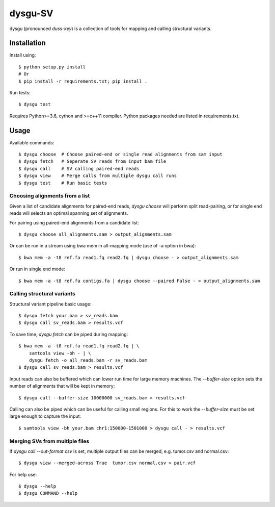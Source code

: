 ========
dysgu-SV
========

dysgu (pronounced *duss-key*) is a collection of tools for mapping and calling structural variants.


Installation
------------
Install using::

    $ python setup.py install
    # Or
    $ pip install -r requirements.txt; pip install .

Run tests::

    $ dysgu test

Requires Python>=3.6, cython and >=c++11 compiler.
Python packages needed are listed in requirements.txt.


Usage
-----
Available commands::

    $ dysgu choose  # Choose paired-end or single read alignments from sam input
    $ dysgu fetch   # Seperate SV reads from input bam file
    $ dysgu call    # SV calling paired-end reads
    $ dysgu view    # Merge calls from multiple dysgu call runs
    $ dysgu test    # Run basic tests


Choosing alignments from a list
~~~~~~~~~~~~~~~~~~~~~~~~~~~~~~~
Given a list of candidate alignments for paired-end reads, `dysgu choose` will perform split read-pairing, or for single
end reads will selects an optimal spanning set of alignments.

For pairing using paired-end alignments from a candidate list::

    $ dysgu choose all_alignments.sam > output_alignments.sam

Or can be run in a stream using bwa mem in all-mapping mode (use of -a option in bwa)::

    $ bwa mem -a -t8 ref.fa read1.fq read2.fq | dysgu choose - > output_alignments.sam

Or run in single end mode::

    $ bwa mem -a -t8 ref.fa contigs.fa | dysgu choose --paired False - > output_alignments.sam


Calling structural variants
~~~~~~~~~~~~~~~~~~~~~~~~~~~
Structural variant pipeline basic usage::

    $ dysgu fetch your.bam > sv_reads.bam
    $ dysgu call sv_reads.bam > results.vcf

To save time, `dysgu fetch` can be piped during mapping::

    $ bwa mem -a -t8 ref.fa read1.fq read2.fq | \
        samtools view -bh - | \
        dysgu fetch -o all_reads.bam -r sv_reads.bam
    $ dysgu call sv_reads.bam > results.vcf

Input reads can also be buffered which can lower run time for large memory machines. The `--buffer-size` option sets the number of alignments that will be kept in memory::

    $ dysgu call --buffer-size 10000000 sv_reads.bam > results.vcf

Calling can also be piped which can be useful for calling small regions. For this to work the `--buffer-size` must be set large enough to capture the input::

    $ samtools view -bh your.bam chr1:150000-1501000 > dysgu call - > results.vcf


Merging SVs from multiple files
~~~~~~~~~~~~~~~~~~~~~~~~~~~~~~~
If `dysgu call --out-format csv` is set, multiple output files can be merged, e.g. tumor.csv and normal.csv::

    $ dysgu view --merged-across True  tumor.csv normal.csv > pair.vcf

For help use::

    $ dysgu --help
    $ dysgu COMMAND --help

